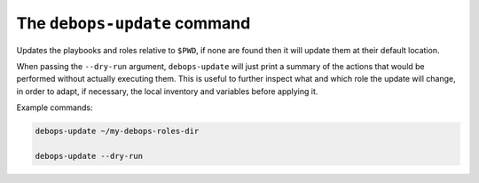 The ``debops-update`` command
=============================

Updates the playbooks and roles relative to ``$PWD``, if none are found
then it will update them at their default location.

When passing the ``--dry-run`` argument, ``debops-update`` will just print
a summary of the actions that would be performed without actually executing
them.
This is useful to further inspect what and which role the update will change,
in order to adapt, if necessary, the local inventory and variables before applying
it.

Example commands:

.. code:: shell

    debops-update ~/my-debops-roles-dir

    debops-update --dry-run
